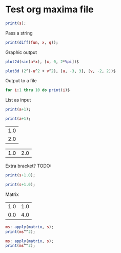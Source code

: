 * Test org maxima file
#+begin_src maxima :var s=4 :results silent
print(s);
#+end_src

Pass a string
#+begin_src maxima :var fun="sin(x)" :var q=2 :results silent
print(diff(fun, x, q));
#+end_src

Graphic output
#+begin_src maxima  :var a=0.5 :results graphics :file maxima-test-sin.png
plot2d(sin(a*x), [x, 0, 2*%pi])$
#+end_src

#+begin_src maxima  :results graphics :file maxima-test-3d.png
plot3d (2^(-u^2 + v^2), [u, -3, 3], [v, -2, 2])$
#+end_src

Output to a file
#+begin_src maxima :file maxima-test-ouput.out
for i:1 thru 10 do print(i)$
#+end_src

List as input
#+begin_src maxima :var a=(list 1 2 3)
print(a+1);
#+end_src

#+begin_src maxima :var a=(list 1 (list 1 2) 3)
print(a+1);
#+end_src

#+tblname: test_tbl_col
| 1.0 |
| 2.0 |

#+tblname: test_tbl_row
| 1.0 | 2.0 |

Extra bracket? TODO:
#+begin_src maxima :var s=test_tbl_col
print(s+1.0);
#+end_src

#+begin_src maxima :var s=test_tbl_row
print(s+1.0);
#+end_src

Matrix
#+tblname: test_tbl_mtr
| 1.0 | 1.0 |
| 0.0 | 4.0 |

#+begin_src maxima :var s=test_tbl_mtr
ms: apply(matrix, s);
print(ms^^2);
#+end_src

#+begin_src maxima :var s=test_tbl_mtr
ms: apply(matrix, s);
print(ms^^2);
#+end_src
